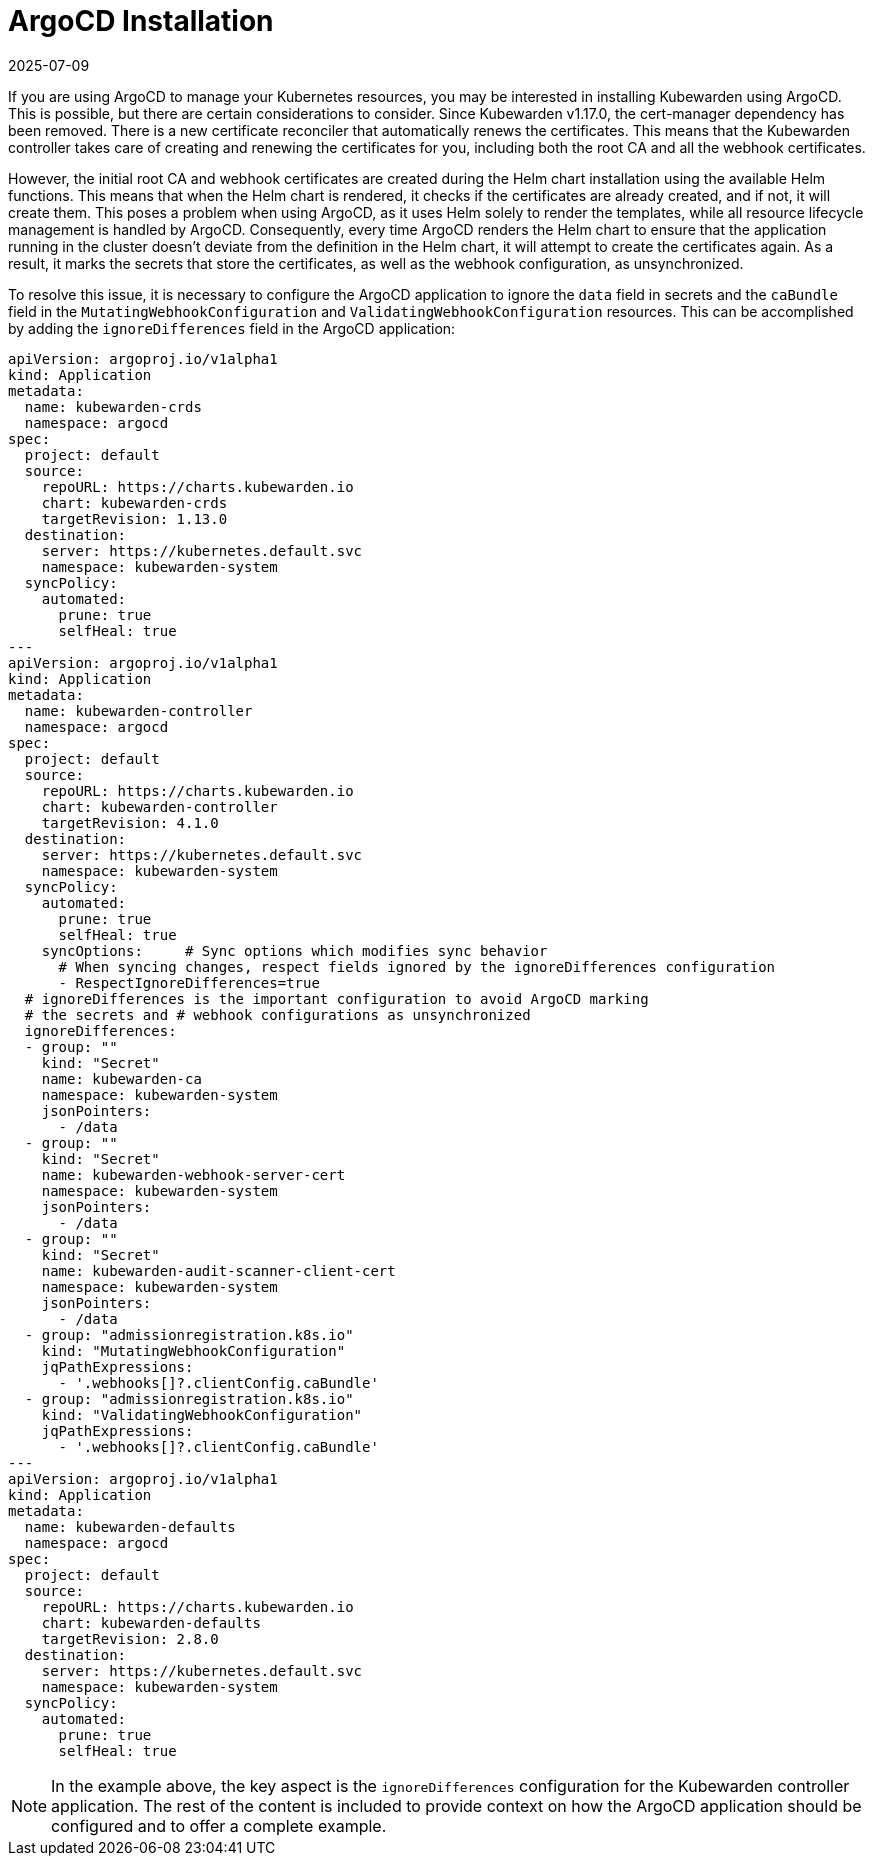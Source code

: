= ArgoCD Installation
:revdate: 2025-07-09
:page-revdate: {revdate}
:sidebar_label: ArgoCD Installation
:sidebar_position: 35
:description: Configure ArgoCD applications to ignore certificate differences in order to prevent unsynchronized secrets.
:keywords: [kubewarden, gitops, argocd]
:doc-persona: [kubewarden-operator]
:doc-type: [howto]
:doc-topic: [argocd-installation]

If you are using ArgoCD to manage your Kubernetes resources, you may be
interested in installing Kubewarden using ArgoCD. This is possible, but there
are certain considerations to consider. Since Kubewarden v1.17.0, the
cert-manager dependency has been removed. There is a new certificate reconciler
that automatically renews the certificates. This means that the Kubewarden
controller takes care of creating and renewing the certificates for you,
including both the root CA and all the webhook certificates.

However, the initial root CA and webhook certificates are created during the
Helm chart installation using the available Helm functions. This means that
when the Helm chart is rendered, it checks if the certificates are already
created, and if not, it will create them. This poses a problem when using
ArgoCD, as it uses Helm solely to render the templates, while all resource
lifecycle management is handled by ArgoCD. Consequently, every time ArgoCD
renders the Helm chart to ensure that the application running in the cluster
doesn't deviate from the definition in the Helm chart, it will attempt to
create the certificates again. As a result, it marks the secrets that store the
certificates, as well as the webhook configuration, as unsynchronized.

To resolve this issue, it is necessary to configure the ArgoCD application to
ignore the `data` field in secrets and the `caBundle` field in the
`MutatingWebhookConfiguration` and `ValidatingWebhookConfiguration` resources.
This can be accomplished by adding the `ignoreDifferences` field in the ArgoCD
application:

[subs="+attributes", yaml]
----
apiVersion: argoproj.io/v1alpha1
kind: Application
metadata:
  name: kubewarden-crds
  namespace: argocd
spec:
  project: default
  source:
    repoURL: https://charts.kubewarden.io
    chart: kubewarden-crds
    targetRevision: 1.13.0
  destination:
    server: https://kubernetes.default.svc
    namespace: kubewarden-system
  syncPolicy:
    automated:
      prune: true
      selfHeal: true
---
apiVersion: argoproj.io/v1alpha1
kind: Application
metadata:
  name: kubewarden-controller
  namespace: argocd
spec:
  project: default
  source:
    repoURL: https://charts.kubewarden.io
    chart: kubewarden-controller
    targetRevision: 4.1.0
  destination:
    server: https://kubernetes.default.svc
    namespace: kubewarden-system
  syncPolicy:
    automated:
      prune: true
      selfHeal: true
    syncOptions:     # Sync options which modifies sync behavior
      # When syncing changes, respect fields ignored by the ignoreDifferences configuration
      - RespectIgnoreDifferences=true
  # ignoreDifferences is the important configuration to avoid ArgoCD marking
  # the secrets and # webhook configurations as unsynchronized
  ignoreDifferences:
  - group: ""
    kind: "Secret"
    name: kubewarden-ca
    namespace: kubewarden-system
    jsonPointers:
      - /data
  - group: ""
    kind: "Secret"
    name: kubewarden-webhook-server-cert
    namespace: kubewarden-system
    jsonPointers:
      - /data
  - group: ""
    kind: "Secret"
    name: kubewarden-audit-scanner-client-cert
    namespace: kubewarden-system
    jsonPointers:
      - /data
  - group: "admissionregistration.k8s.io"
    kind: "MutatingWebhookConfiguration"
    jqPathExpressions:
      - '.webhooks[]?.clientConfig.caBundle'
  - group: "admissionregistration.k8s.io"
    kind: "ValidatingWebhookConfiguration"
    jqPathExpressions:
      - '.webhooks[]?.clientConfig.caBundle'
---
apiVersion: argoproj.io/v1alpha1
kind: Application
metadata:
  name: kubewarden-defaults
  namespace: argocd
spec:
  project: default
  source:
    repoURL: https://charts.kubewarden.io
    chart: kubewarden-defaults
    targetRevision: 2.8.0
  destination:
    server: https://kubernetes.default.svc
    namespace: kubewarden-system
  syncPolicy:
    automated:
      prune: true
      selfHeal: true
----

[NOTE]
====
In the example above, the key aspect is the `ignoreDifferences`
configuration for the Kubewarden controller application. The rest of the
content is included to provide context on how the ArgoCD application should
be configured and to offer a complete example.
====
